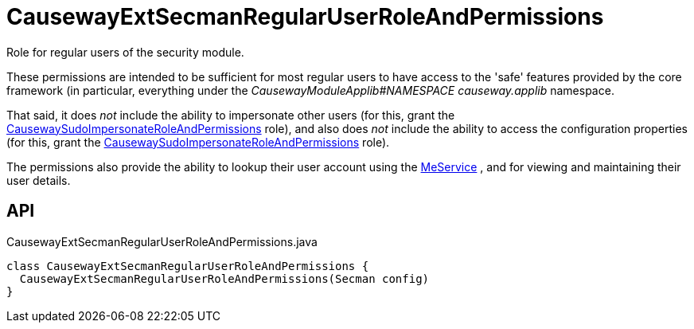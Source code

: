 = CausewayExtSecmanRegularUserRoleAndPermissions
:Notice: Licensed to the Apache Software Foundation (ASF) under one or more contributor license agreements. See the NOTICE file distributed with this work for additional information regarding copyright ownership. The ASF licenses this file to you under the Apache License, Version 2.0 (the "License"); you may not use this file except in compliance with the License. You may obtain a copy of the License at. http://www.apache.org/licenses/LICENSE-2.0 . Unless required by applicable law or agreed to in writing, software distributed under the License is distributed on an "AS IS" BASIS, WITHOUT WARRANTIES OR  CONDITIONS OF ANY KIND, either express or implied. See the License for the specific language governing permissions and limitations under the License.

Role for regular users of the security module.

These permissions are intended to be sufficient for most regular users to have access to the 'safe' features provided by the core framework (in particular, everything under the _CausewayModuleApplib#NAMESPACE causeway.applib_ namespace.

That said, it does _not_ include the ability to impersonate other users (for this, grant the xref:refguide:extensions:index/secman/applib/role/seed/CausewaySudoImpersonateRoleAndPermissions.adoc[CausewaySudoImpersonateRoleAndPermissions] role), and also does _not_ include the ability to access the configuration properties (for this, grant the xref:refguide:extensions:index/secman/applib/role/seed/CausewaySudoImpersonateRoleAndPermissions.adoc[CausewaySudoImpersonateRoleAndPermissions] role).

The permissions also provide the ability to lookup their user account using the xref:refguide:extensions:index/secman/applib/user/menu/MeService.adoc[MeService] , and for viewing and maintaining their user details.

== API

[source,java]
.CausewayExtSecmanRegularUserRoleAndPermissions.java
----
class CausewayExtSecmanRegularUserRoleAndPermissions {
  CausewayExtSecmanRegularUserRoleAndPermissions(Secman config)
}
----

